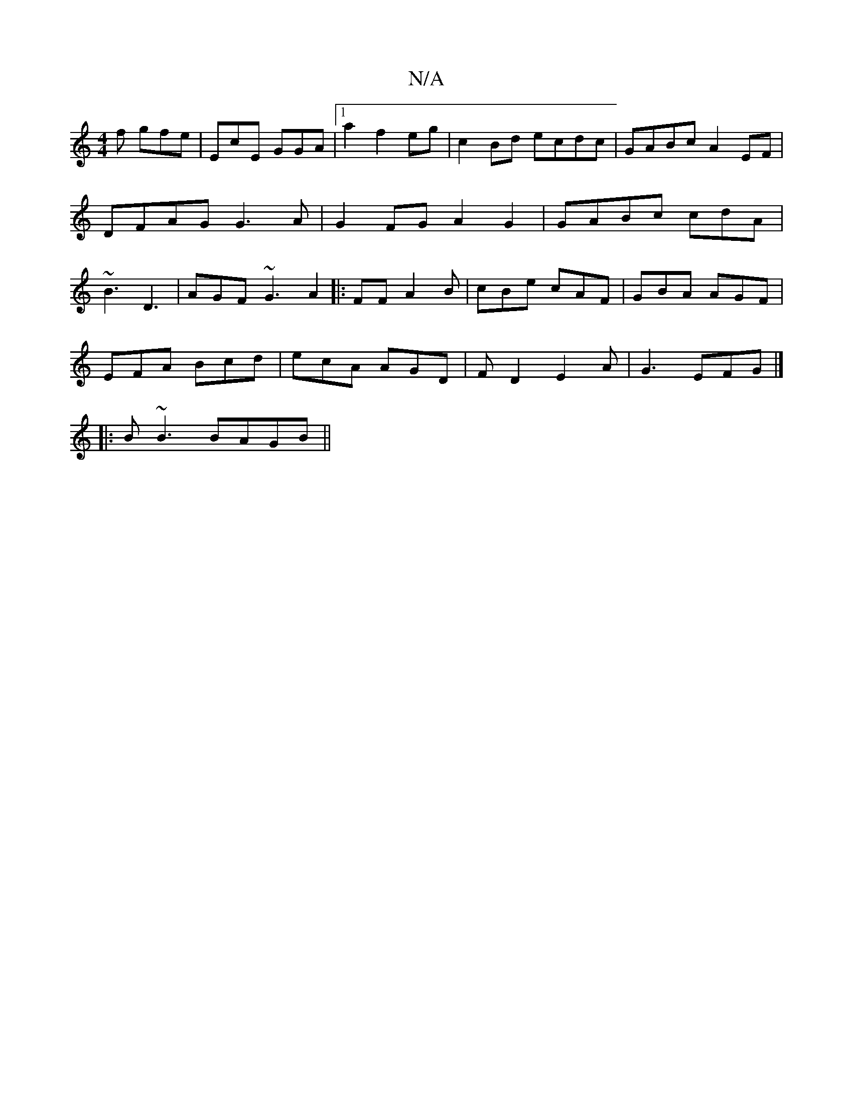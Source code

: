 X:1
T:N/A
M:4/4
R:N/A
K:Cmajor
f gfe | EcE GGA|1 a2f2eg | c2 Bd ecdc|GABc A2EF|DFAG G3A|G2FG A2G2|GABc cdA|~B3 D3|AGF ~G3 A2|: FF A2B | cBe cAF | GBA AGF |
EFA Bcd | ecA AGD | FD2 E2 A|G3 EFG |]
|: B ~B3 BAGB ||

(3ADE CA B2c:|[2 c
